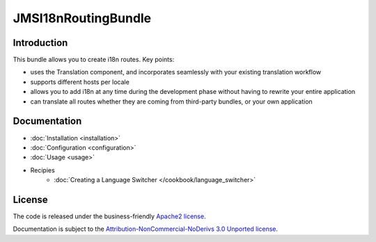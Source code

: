 JMSI18nRoutingBundle
====================

Introduction
------------
This bundle allows you to create i18n routes. Key points:

- uses the Translation component, and incorporates seamlessly with your
  existing translation workflow
- supports different hosts per locale
- allows you to add i18n at any time during the development phase without
  having to rewrite your entire application
- can translate all routes whether they are coming from third-party bundles,
  or your own application

Documentation
-------------

.. toctree ::
    :hidden:
    
    installation
    configuration
    usage
    
- :doc:`Installation <installation>`
- :doc:`Configuration <configuration>`
- :doc:`Usage <usage>`
- Recipies
    * :doc:`Creating a Language Switcher </cookbook/language_switcher>`
   
License
-------

The code is released under the business-friendly `Apache2 license`_. 

Documentation is subject to the `Attribution-NonCommercial-NoDerivs 3.0 Unported
license`_.

.. _Apache2 license: http://www.apache.org/licenses/LICENSE-2.0.html
.. _Attribution-NonCommercial-NoDerivs 3.0 Unported license: http://creativecommons.org/licenses/by-nc-nd/3.0/

 